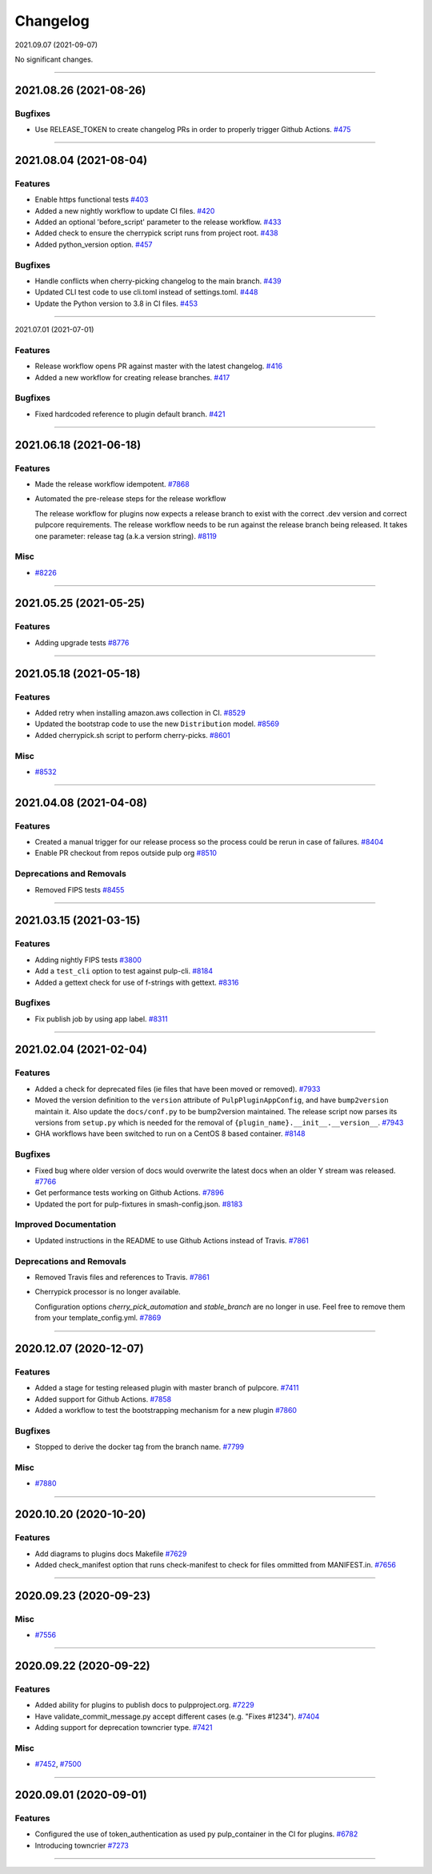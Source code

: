 =========
Changelog
=========

..
    You should *NOT* be adding new change log entries to this file, this
    file is managed by towncrier. You *may* edit previous change logs to
    fix problems like typo corrections or such.
    To add a new change log entry, please see
    https://docs.pulpproject.org/pulpcore/contributing/git.html#changelog-update

    WARNING: Don't drop the next directive!

.. towncrier release notes start

2021.09.07 (2021-09-07)

No significant changes.


----


2021.08.26 (2021-08-26)
=======================


Bugfixes
--------

- Use RELEASE_TOKEN to create changelog PRs in order to properly trigger Github Actions.
  `#475 <https://github.com/pulp/plugin_template/issues/475>`_


----


2021.08.04 (2021-08-04)
=======================


Features
--------

- Enable https functional tests
  `#403 <https://github.com/pulp/plugin_template/issues/403>`_
- Added a new nightly workflow to update CI files.
  `#420 <https://github.com/pulp/plugin_template/issues/420>`_
- Added an optional 'before_script' parameter to the release workflow.
  `#433 <https://github.com/pulp/plugin_template/issues/433>`_
- Added check to ensure the cherrypick script runs from project root.
  `#438 <https://github.com/pulp/plugin_template/issues/438>`_
- Added python_version option.
  `#457 <https://github.com/pulp/plugin_template/issues/457>`_


Bugfixes
--------

- Handle conflicts when cherry-picking changelog to the main branch.
  `#439 <https://github.com/pulp/plugin_template/issues/439>`_
- Updated CLI test code to use cli.toml instead of settings.toml.
  `#448 <https://github.com/pulp/plugin_template/issues/448>`_
- Update the Python version to 3.8 in CI files.
  `#453 <https://github.com/pulp/plugin_template/issues/453>`_


----


2021.07.01 (2021-07-01)

Features
--------

- Release workflow opens PR against master with the latest changelog.
  `#416 <https://github.com/pulp/plugin_template/issues/416>`_
- Added a new workflow for creating release branches.
  `#417 <https://github.com/pulp/plugin_template/issues/417>`_


Bugfixes
--------

- Fixed hardcoded reference to plugin default branch.
  `#421 <https://github.com/pulp/plugin_template/issues/421>`_


----


2021.06.18 (2021-06-18)
=======================


Features
--------

- Made the release workflow idempotent.
  `#7868 <https://pulp.plan.io/issues/7868>`_
- Automated the pre-release steps for the release workflow

  The release workflow for plugins now expects a release branch to exist with the correct 
  .dev version and correct pulpcore requirements. The release workflow needs to be run
  against the release branch being released. It takes one parameter: release tag (a.k.a
  version string).
  `#8119 <https://pulp.plan.io/issues/8119>`_


Misc
----

- `#8226 <https://pulp.plan.io/issues/8226>`_


----


2021.05.25 (2021-05-25)
=======================


Features
--------

- Adding upgrade tests
  `#8776 <https://pulp.plan.io/issues/8776>`_


----


2021.05.18 (2021-05-18)
=======================


Features
--------

- Added retry when installing amazon.aws collection in CI.
  `#8529 <https://pulp.plan.io/issues/8529>`_
- Updated the bootstrap code to use the new ``Distribution`` model.
  `#8569 <https://pulp.plan.io/issues/8569>`_
- Added cherrypick.sh script to perform cherry-picks.
  `#8601 <https://pulp.plan.io/issues/8601>`_


Misc
----

- `#8532 <https://pulp.plan.io/issues/8532>`_


----


2021.04.08 (2021-04-08)
=======================


Features
--------

- Created a manual trigger for our release process so the process could be rerun in case of failures.
  `#8404 <https://pulp.plan.io/issues/8404>`_
- Enable PR checkout from repos outside pulp org
  `#8510 <https://pulp.plan.io/issues/8510>`_


Deprecations and Removals
-------------------------

- Removed FIPS tests
  `#8455 <https://pulp.plan.io/issues/8455>`_


----


2021.03.15 (2021-03-15)
=======================


Features
--------

- Adding nightly FIPS tests
  `#3800 <https://pulp.plan.io/issues/3800>`_
- Add a ``test_cli`` option to test against pulp-cli.
  `#8184 <https://pulp.plan.io/issues/8184>`_
- Added a gettext check for use of f-strings with gettext.
  `#8316 <https://pulp.plan.io/issues/8316>`_


Bugfixes
--------

- Fix publish job by using app label.
  `#8311 <https://pulp.plan.io/issues/8311>`_


----


2021.02.04 (2021-02-04)
=======================


Features
--------

- Added a check for deprecated files (ie files that have been moved or removed).
  `#7933 <https://pulp.plan.io/issues/7933>`_
- Moved the version definition to the ``version`` attribute of ``PulpPluginAppConfig``, and have
  ``bump2version`` maintain it. Also update the ``docs/conf.py`` to be bump2version maintained. The
  release script now parses its versions from ``setup.py`` which is needed for the removal of
  ``{plugin_name}.__init__.__version__``.
  `#7943 <https://pulp.plan.io/issues/7943>`_
- GHA workflows have been switched to run on a CentOS 8 based container.
  `#8148 <https://pulp.plan.io/issues/8148>`_


Bugfixes
--------

- Fixed bug where older version of docs would overwrite the latest docs when an older Y stream was released.
  `#7766 <https://pulp.plan.io/issues/7766>`_
- Get performance tests working on Github Actions.
  `#7896 <https://pulp.plan.io/issues/7896>`_
- Updated the port for pulp-fixtures in smash-config.json.
  `#8183 <https://pulp.plan.io/issues/8183>`_


Improved Documentation
----------------------

- Updated instructions in the README to use Github Actions instead of Travis.
  `#7861 <https://pulp.plan.io/issues/7861>`_


Deprecations and Removals
-------------------------

- Removed Travis files and references to Travis.
  `#7861 <https://pulp.plan.io/issues/7861>`_
- Cherrypick processor is no longer available. 

  Configuration options `cherry_pick_automation` and `stable_branch` are no longer in use.
  Feel free to remove them from your template_config.yml.
  `#7869 <https://pulp.plan.io/issues/7869>`_


----


2020.12.07 (2020-12-07)
=======================


Features
--------

- Added a stage for testing released plugin with master branch of pulpcore.
  `#7411 <https://pulp.plan.io/issues/7411>`_
- Added support for Github Actions.
  `#7858 <https://pulp.plan.io/issues/7858>`_
- Added a workflow to test the bootstrapping mechanism for a new plugin
  `#7860 <https://pulp.plan.io/issues/7860>`_


Bugfixes
--------

- Stopped to derive the docker tag from the branch name.
  `#7799 <https://pulp.plan.io/issues/7799>`_


Misc
----

- `#7880 <https://pulp.plan.io/issues/7880>`_


----


2020.10.20 (2020-10-20)
=======================


Features
--------

- Add diagrams to plugins docs Makefile
  `#7629 <https://pulp.plan.io/issues/7629>`_
- Added check_manifest option that runs check-manifest to check for files ommitted from MANIFEST.in.
  `#7656 <https://pulp.plan.io/issues/7656>`_


----


2020.09.23 (2020-09-23)
=======================


Misc
----

- `#7556 <https://pulp.plan.io/issues/7556>`_


----


2020.09.22 (2020-09-22)
=======================


Features
--------

- Added ability for plugins to publish docs to pulpproject.org.
  `#7229 <https://pulp.plan.io/issues/7229>`_
- Have validate_commit_message.py accept different cases (e.g. "Fixes #1234").
  `#7404 <https://pulp.plan.io/issues/7404>`_
- Adding support for deprecation towncrier type.
  `#7421 <https://pulp.plan.io/issues/7421>`_


Misc
----

- `#7452 <https://pulp.plan.io/issues/7452>`_, `#7500 <https://pulp.plan.io/issues/7500>`_


----


2020.09.01 (2020-09-01)
=======================


Features
--------

- Configured the use of token_authentication as used py pulp_container in the CI for plugins.
  `#6782 <https://pulp.plan.io/issues/6782>`_
- Introducing towncrier
  `#7273 <https://pulp.plan.io/issues/7273>`_


----
